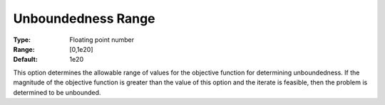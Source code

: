 .. _KNITRO_General_-_Unbound_Range:


Unboundedness Range
===================



:Type:	Floating point number	
:Range:	[0,1e20]	
:Default:	1e20	



This option determines the allowable range of values for the objective function for determining unboundedness. If the magnitude of the objective function is greater than the value of this option and the iterate is feasible, then the problem is determined to be unbounded.



